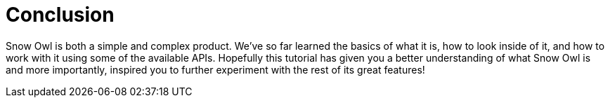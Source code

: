= Conclusion 

Snow Owl is both a simple and complex product. We’ve so far learned the basics of what it is, how to look inside of it, and how to work with it using some of the available APIs. Hopefully this tutorial has given you a better understanding of what Snow Owl is and more importantly, inspired you to further experiment with the rest of its great features!